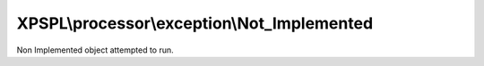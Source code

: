 .. processor/exception/not_implemented.php generated using docpx on 01/27/13 03:54pm


XPSPL\\processor\\exception\\Not_Implemented
============================================

Non Implemented object attempted to run.

